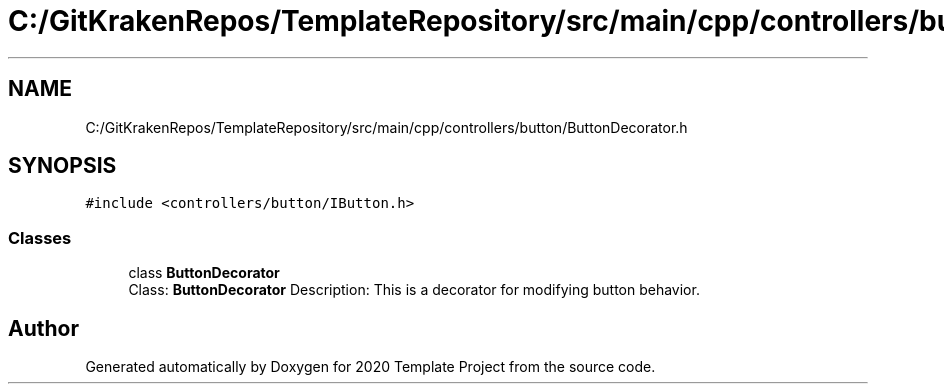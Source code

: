 .TH "C:/GitKrakenRepos/TemplateRepository/src/main/cpp/controllers/button/ButtonDecorator.h" 3 "Thu Oct 31 2019" "2020 Template Project" \" -*- nroff -*-
.ad l
.nh
.SH NAME
C:/GitKrakenRepos/TemplateRepository/src/main/cpp/controllers/button/ButtonDecorator.h
.SH SYNOPSIS
.br
.PP
\fC#include <controllers/button/IButton\&.h>\fP
.br

.SS "Classes"

.in +1c
.ti -1c
.RI "class \fBButtonDecorator\fP"
.br
.RI "Class: \fBButtonDecorator\fP Description: This is a decorator for modifying button behavior\&. "
.in -1c
.SH "Author"
.PP 
Generated automatically by Doxygen for 2020 Template Project from the source code\&.
